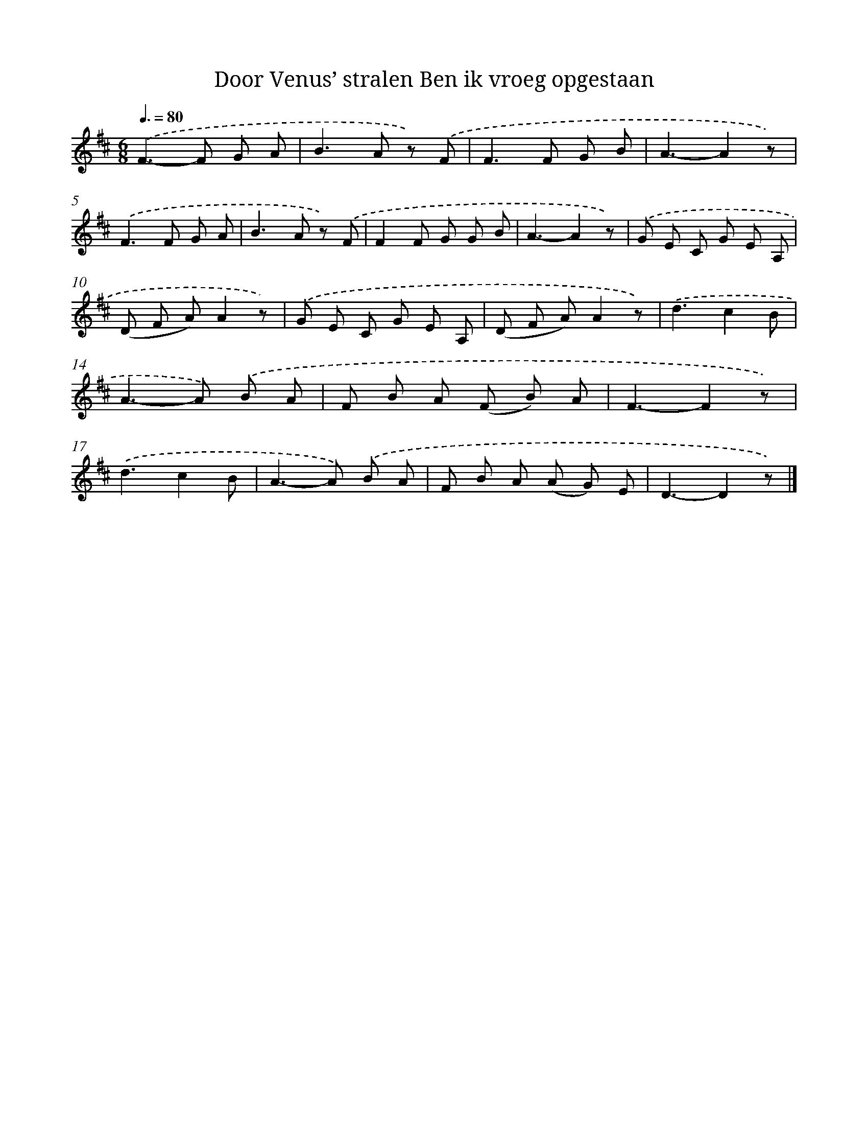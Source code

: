 X: 9395
T: Door Venus’ stralen Ben ik vroeg opgestaan
%%abc-version 2.0
%%abcx-abcm2ps-target-version 5.9.1 (29 Sep 2008)
%%abc-creator hum2abc beta
%%abcx-conversion-date 2018/11/01 14:36:56
%%humdrum-veritas 3041913551
%%humdrum-veritas-data 1524278300
%%continueall 1
%%barnumbers 0
L: 1/8
M: 6/8
Q: 3/8=80
K: D clef=treble
.('F2>-F2 G A |
B2>A2 z) .('F |
F2>F2 G B |
A3-A2z) |
.('F2>F2 G A |
B2>A2 z) .('F |
F2F G G B |
A3-A2z) |
.('G E C G E A, |
(D F A)A2z) |
.('G E C G E A, |
(D F A)A2z) |
.('d3c2B |
A2>-A2) .('B A |
F B A (F B) A |
F3-F2z) |
.('d3c2B |
A2>-A2) .('B A |
F B A (A G) E |
D3-D2z) |]
